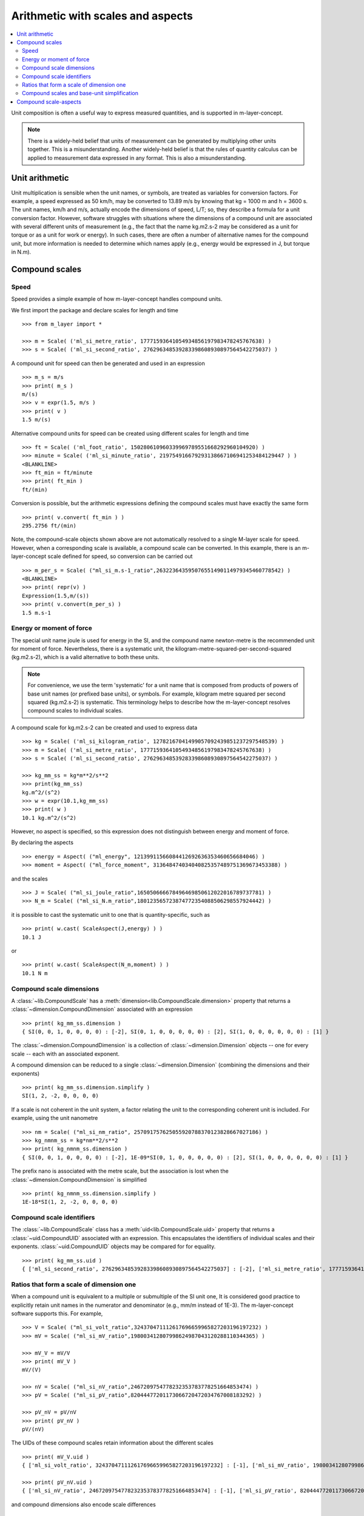 .. _concept_m_compound_objects: 

==================================
Arithmetic with scales and aspects
==================================

.. contents::
   :local:

Unit composition is often a useful way to express measured quantities, and is supported in m-layer-concept. 

.. note::

    There is a widely-held belief that units of measurement can be generated by multiplying other units together. This is a misunderstanding.  
    Another widely-held belief is that the rules of quantity calculus can be applied to measurement data expressed in any format. 
    This is also a misunderstanding.  

Unit arithmetic 
===============

Unit multiplication is sensible when the unit names, or symbols, are treated as variables for conversion factors. For example, a speed expressed as 50 km/h, may be converted to 13.89 m/s by knowing that kg = 1000 m and h = 3600 s. The unit names, km/h and m/s, actually encode the dimensions of speed, L/T; so, they describe a formula for a unit conversion factor. However, software struggles with situations where the dimensions of a compound unit are associated with several different units of measurement (e.g., the fact that the name kg.m2.s-2 may be considered as a unit for torque or as a unit for work or energy). In such cases, there are often a number of alternative names for the compound unit, but more information is needed to determine which names apply (e.g., energy would be expressed in J, but torque in N.m).

Compound scales 
===============

Speed
~~~~~

Speed provides a simple example of how m-layer-concept handles compound units. 

We first import the package and declare scales for length and time ::

    >>> from m_layer import *
    
    >>> m = Scale( ('ml_si_metre_ratio', 17771593641054934856197983478245767638) )
    >>> s = Scale( ('ml_si_second_ratio', 276296348539283398608930897564542275037) )
    
A compound unit for speed can then be generated and used in an expression ::

    >>> m_s = m/s 
    >>> print( m_s ) 
    m/(s)
    >>> v = expr(1.5, m/s )
    >>> print( v )
    1.5 m/(s)
    
Alternative compound units for speed can be created using different scales for length and time ::

    >>> ft = Scale( ('ml_foot_ratio', 150280610960339969789551668292960104920) )
    >>> minute = Scale( ('ml_si_minute_ratio', 219754916679293138667106941253484129447 ) )
    <BLANKLINE>
    >>> ft_min = ft/minute 
    >>> print( ft_min ) 
    ft/(min)
    
Conversion is possible, but the arithmetic expressions defining the compound scales must have exactly the same form ::

    >>> print( v.convert( ft_min ) )
    295.2756 ft/(min)
    
Note, the compound-scale objects shown above are not automatically resolved to a single M-layer scale for speed. However, when a corresponding scale is available, a compound scale can be converted. In this example, there is an m-layer-concept scale defined for speed, so conversion can be carried out ::

    >>> m_per_s = Scale( ("ml_si_m.s-1_ratio",263223643595076551490114979345460778542) )
    <BLANKLINE>
    >>> print( repr(v) )
    Expression(1.5,m/(s))
    >>> print( v.convert(m_per_s) )
    1.5 m.s-1
    
Energy or moment of force
~~~~~~~~~~~~~~~~~~~~~~~~~

The special unit name joule is used for energy in the SI, and the compound name newton-metre is the recommended unit for moment of force. Nevertheless, there is a systematic unit, the kilogram-metre-squared-per-second-squared (kg.m2.s-2), which is a valid alternative to both these units. 

.. note::

    For convenience, we use the term 'systematic' for a unit name that is composed from products of powers of base unit names (or prefixed base units), or symbols. For example, kilogram metre squared per second squared (kg.m2.s-2) is systematic. This terminology helps to describe how the m-layer-concept resolves compound scales to individual scales.  

A compound scale for kg.m2.s-2 can be created and used to express data ::

    >>> kg = Scale( ('ml_si_kilogram_ratio', 12782167041499057092439851237297548539) )
    >>> m = Scale( ('ml_si_metre_ratio', 17771593641054934856197983478245767638) )
    >>> s = Scale( ('ml_si_second_ratio', 276296348539283398608930897564542275037) )

    >>> kg_mm_ss = kg*m**2/s**2
    >>> print(kg_mm_ss)
    kg.m^2/(s^2)
    >>> w = expr(10.1,kg_mm_ss)
    >>> print( w )
    10.1 kg.m^2/(s^2)

However, no aspect is specified, so this expression does not distinguish between energy and moment of force. 

By declaring the aspects ::

    >>> energy = Aspect( ("ml_energy", 12139911566084412692636353460656684046) )
    >>> moment = Aspect( ("ml_force_moment", 313648474034040825357489751369673453388) )
    
and the scales ::

    >>> J = Scale( ("ml_si_joule_ratio",165050666678496469850612022016789737781) )
    >>> N_m = Scale( ("ml_si_N.m_ratio",180123565723874772354088506298557924442) )

it is possible to cast the systematic unit to one that is quantity-specific, such as ::

    >>> print( w.cast( ScaleAspect(J,energy) ) )
    10.1 J
    
or ::

    >>> print( w.cast( ScaleAspect(N_m,moment) ) )
    10.1 N m
 
 
Compound scale dimensions
~~~~~~~~~~~~~~~~~~~~~~~~~

A :class:`~lib.CompoundScale` has a :meth:`dimension<lib.CompoundScale.dimension>` property that returns a :class:`~dimension.CompoundDimension` associated with an expression :: 

    >>> print( kg_mm_ss.dimension )
    { SI(0, 0, 1, 0, 0, 0, 0) : [-2], SI(0, 1, 0, 0, 0, 0, 0) : [2], SI(1, 0, 0, 0, 0, 0, 0) : [1] }

The :class:`~dimension.CompoundDimension` is a collection of :class:`~dimension.Dimension` objects -- one for every scale -- each with an associated exponent. 

A compound dimension can be reduced to a single :class:`~dimension.Dimension` (combining the dimensions and their exponents) ::

    >>> print( kg_mm_ss.dimension.simplify )
    SI(1, 2, -2, 0, 0, 0, 0)

If a scale is not coherent in the unit system, a factor relating the unit to the corresponding coherent unit is included. For example, using the unit nanometre ::

    >>> nm = Scale( ("ml_si_nm_ratio", 257091757625055920788370123828667027186) )
    >>> kg_nmnm_ss = kg*nm**2/s**2
    >>> print( kg_nmnm_ss.dimension )
    { SI(0, 0, 1, 0, 0, 0, 0) : [-2], 1E-09*SI(0, 1, 0, 0, 0, 0, 0) : [2], SI(1, 0, 0, 0, 0, 0, 0) : [1] }

The prefix nano is associated with the metre scale, but the association is lost when the :class:`~dimension.CompoundDimension` is simplified ::
     
    >>> print( kg_nmnm_ss.dimension.simplify )
    1E-18*SI(1, 2, -2, 0, 0, 0, 0)

Compound scale identifiers
~~~~~~~~~~~~~~~~~~~~~~~~~~

The :class:`~lib.CompoundScale` class has a :meth:`uid<lib.CompoundScale.uid>` property that returns a :class:`~uid.CompoundUID` associated with an expression. This encapsulates the identifiers of individual scales and their exponents. :class:`~uid.CompoundUID` objects may be compared for for equality. ::

    >>> print( kg_mm_ss.uid )
    { ['ml_si_second_ratio', 276296348539283398608930897564542275037] : [-2], ['ml_si_metre_ratio', 17771593641054934856197983478245767638] : [2], ['ml_si_kilogram_ratio', 12782167041499057092439851237297548539] : [1] } 
    


Ratios that form a scale of dimension one  
~~~~~~~~~~~~~~~~~~~~~~~~~~~~~~~~~~~~~~~~~

When a compound unit is equivalent to a multiple or submultiple of the SI unit one, It is considered good practice to explicitly retain unit names in the numerator and denominator (e.g., mm/m instead of 1E-3). The m-layer-concept software supports this. For example, ::

    >>> V = Scale( ("ml_si_volt_ratio",324370471112617696659965827203196197232) )
    >>> mV = Scale( ("ml_si_mV_ratio",198003412807998624987043120288110344365) )
    
    >>> mV_V = mV/V 
    >>> print( mV_V )
    mV/(V)
    
    >>> nV = Scale( ("ml_si_nV_ratio",2467209754778232353783778251664853474) )
    >>> pV = Scale( ("ml_si_pV_ratio",82044477201173066720472034767008183292) )
    
    >>> pV_nV = pV/nV
    >>> print( pV_nV )
    pV/(nV)
    
The UIDs of these compound scales retain information about the different scales ::

    >>> print( mV_V.uid )
    { ['ml_si_volt_ratio', 324370471112617696659965827203196197232] : [-1], ['ml_si_mV_ratio', 198003412807998624987043120288110344365] : [1] }

    >>> print( pV_nV.uid )
    { ['ml_si_nV_ratio', 2467209754778232353783778251664853474] : [-1], ['ml_si_pV_ratio', 82044477201173066720472034767008183292] : [1] }

and compound dimensions also encode scale differences ::

    >>> print( mV_V.dimension )
    { SI(1, 2, -3, -1, 0, 0, 0) : [-1], 1/1000*SI(1, 2, -3, -1, 0, 0, 0) : [1] }
   
    >>> print( pV_nV.dimension )
    { 1E-09*SI(1, 2, -3, -1, 0, 0, 0) : [-1], 1E-12*SI(1, 2, -3, -1, 0, 0, 0) : [1] }
    
Nevertheless, the compound scales are commensurate (have the same dimensional exponents) ::

    >>> print( mV_V.dimension.commensurate( pV_nV.dimension ) )
    True 
    
and they become indistinguishable when simplified ::

    >>> print( mV_V.dimension.simplify )
    1/1000*SI(0, 0, 0, 0, 0, 0, 0)    
    
    >>> print( pV_nV.dimension.simplify )
    1/1000*SI(0, 0, 0, 0, 0, 0, 0)
    
    >>> print( mV_V.dimension.simplify == pV_nV.dimension.simplify )
    True

The compound scale volt-per-volt can also be used. However, two Scale objects must be created to retain the numerator and denominator scales (otherwise cancellation will occur, see :ref:`unit_simplicication`) ::

    >>> V1 = Scale( ("ml_si_volt_ratio",324370471112617696659965827203196197232) )
    >>> V2 = Scale( ("ml_si_volt_ratio",324370471112617696659965827203196197232) )
    
    >>> V_V = V1/V2
    >>> print( V_V.uid )
    { ['ml_si_volt_ratio', 324370471112617696659965827203196197232] : [1, -1] }
    
    >>> print( V_V.dimension )
    { SI(1, 2, -3, -1, 0, 0, 0) : [1, -1] }
    
    >>> print( V_V.dimension.simplify )
    SI(0, 0, 0, 0, 0, 0, 0)

.. _unit_simplicication: 
 
Compound scales and base-unit simplification
~~~~~~~~~~~~~~~~~~~~~~~~~~~~~~~~~~~~~~~~~~~~~  

One of the difficulties that arises when compound-unit representation is based on system dimensions, is that arithmetic cancellation of terms with the same dimension may occur. 

For instance, we may wish to express a horizontal velocity gradient with respect to height (e.g., a rate of change in wind speed with altitude). Suitable units are metres per second per metre. A compound scale for this can be declared ::

    >>> m = Scale( ('ml_si_metre_ratio', 17771593641054934856197983478245767638) )
    >>> s = Scale( ('ml_si_second_ratio', 276296348539283398608930897564542275037) )

    >>> m_s = m/s
    >>> m_s_m = m_s/m

However, the m-layer-concept software recognises that reference is made to the *same* metre Scale object twice, because metre appears in both the numerator and denominator. The default behaviour is to allow this common factor to be cancelled ::

    >>> print( m_s_m.uid )
    { ['ml_si_second_ratio', 276296348539283398608930897564542275037] : [-1] } 
    
Nevertheless, the distinction between units of elevation and horizontal length can be made. This requires a second instance of the metre Scale to be created. The software recognises that different objects are involved, and that they have distinct roles in the expression. It also recognises that they are associated with the same M-layer scale. The :class:`~uid.CompoundUID` now shows two exponents associated with the metre Scale, which indicates that the metre appears in the numerator and denominator of the compound unit.  ::

    >>> m_height = Scale( ('ml_si_metre_ratio',17771593641054934856197983478245767638) )
    >>> m_s_m = m_s/m_height 
    >>> print( m_s_m.uid )
    { ['ml_si_metre_ratio', 17771593641054934856197983478245767638] : [1, -1], ['ml_si_second_ratio', 276296348539283398608930897564542275037] : [-1] } 
    
Similarly, when distinct Scale object are used, the :class:`~dimension.CompoundDimension` captures two exponents associated with the length dimension ::

    >>> print( m_s_m.dimension )
    { SI(0, 1, 0, 0, 0, 0, 0) : [1, -1], SI(0, 0, 1, 0, 0, 0, 0) : [-1] }

The compound dimension can be simplified, which cancels references to the metre Scale ::
    
    >>> print( m_s_m.dimension.simplify )
    SI(0, 0, -1, 0, 0, 0, 0)
 
.. note::
 
    The M-layer register does not hold compound-scale records. The software works with compound-scale expressions that encapsulate individual M-layer scales. To convert from one compound scale to another, expressions will be matched, term by term, which requires the expressions involved to have exactly the same arithmetic form.

    Conversion from a compound-scale expression to a single-scale expression is also possible. A single M-layer scale will be identified using unit dimensions. Individual scales must belong to the same unit system, so they have dimensions in that system. The compound-scale dimensions are evaluated and used to look up the M-layer registry for a corresponding scale designated as systematic.   

Compound scale-aspects 
======================

The functionality described above for scales has also been implemented for scale-aspects. Multiplication, division and exponentiation operations can be used with :class:`~lib.ScaleAspect` objects.  For instance ::

    >>> m = ScaleAspect(
    ...     Scale( ('ml_si_metre_ratio', 17771593641054934856197983478245767638) ),
    ...     Aspect( ('ml_length', 993853592179723568440264076369400241) )
    ...     )
    >>> s = ScaleAspect( 
    ...     Scale( ('ml_si_second_ratio', 276296348539283398608930897564542275037) ),
    ...     Aspect( ('ml_time', 59007067547744628223483093626372886675) )
    ...     )
    >>> print( m/s )
    (m, length)/(s, time)
    >>> print( expr(1.5, m/s ) ) 
    1.5 (m, length)/(s, time)

The units conversion process now checks the compatibility of each term's scale and aspect ::

    >>> length = Aspect( ('ml_length', 993853592179723568440264076369400241) )
    >>> foot = ft.to_scale_aspect(length)   
    
    >>> y = expr(1.5, m/s )
    >>> convert(y, foot/s )
    Expression(4.92126,(ft, length)/(s, time))

Note, the earlier declaration of ``ft`` created a :class:`~lib.Scale`, which does not specify an aspect. Mixing of scales and scale-aspects is not supported at present, so the code above explicitly promotes ``ft`` to a :class:`~lib.ScaleAspect` ``foot``, with aspect length. 